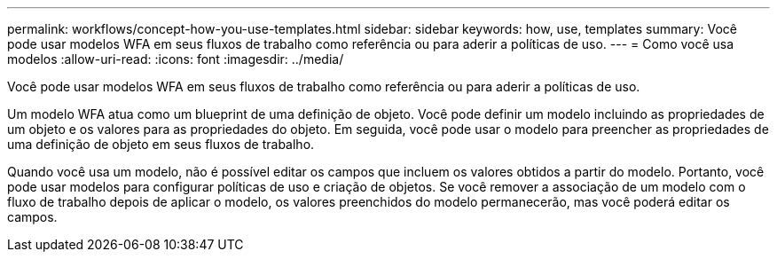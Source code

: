 ---
permalink: workflows/concept-how-you-use-templates.html 
sidebar: sidebar 
keywords: how, use, templates 
summary: Você pode usar modelos WFA em seus fluxos de trabalho como referência ou para aderir a políticas de uso. 
---
= Como você usa modelos
:allow-uri-read: 
:icons: font
:imagesdir: ../media/


[role="lead"]
Você pode usar modelos WFA em seus fluxos de trabalho como referência ou para aderir a políticas de uso.

Um modelo WFA atua como um blueprint de uma definição de objeto. Você pode definir um modelo incluindo as propriedades de um objeto e os valores para as propriedades do objeto. Em seguida, você pode usar o modelo para preencher as propriedades de uma definição de objeto em seus fluxos de trabalho.

Quando você usa um modelo, não é possível editar os campos que incluem os valores obtidos a partir do modelo. Portanto, você pode usar modelos para configurar políticas de uso e criação de objetos. Se você remover a associação de um modelo com o fluxo de trabalho depois de aplicar o modelo, os valores preenchidos do modelo permanecerão, mas você poderá editar os campos.
